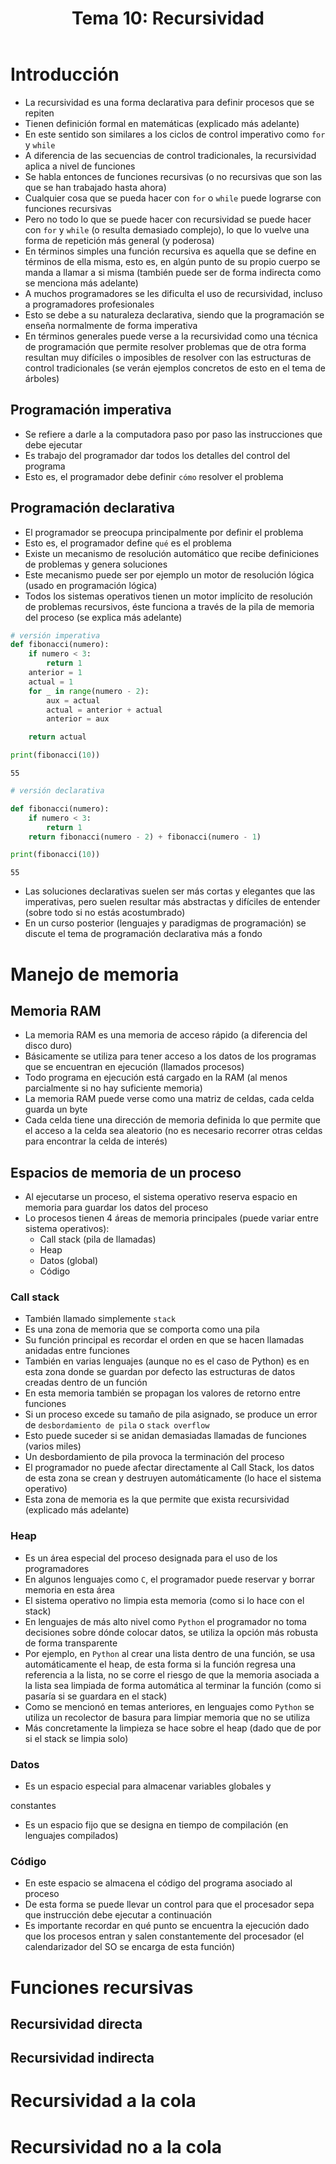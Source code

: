 #+title: Tema 10: Recursividad

* Introducción
- La recursividad es una forma declarativa para definir procesos que
  se repiten
- Tienen definición formal en matemáticas (explicado más adelante)
- En este sentido son similares a los ciclos de control imperativo como =for= y =while=
- A diferencia de las secuencias de control tradicionales, la recursividad aplica a nivel de funciones
- Se habla entonces de funciones recursivas (o no recursivas que son las que se han trabajado hasta ahora)
- Cualquier cosa que se pueda hacer con =for= o =while= puede
  lograrse con funciones recursivas
- Pero no todo lo que se puede hacer con recursividad se puede hacer
  con =for= y =while= (o resulta demasiado complejo), lo que lo vuelve una forma de repetición más general (y poderosa)
- En términos simples una función recursiva es aquella que se define en términos de ella misma, esto es, en algún punto de  su propio cuerpo se manda a llamar a si misma (también puede ser de forma indirecta como se menciona más adelante)
- A muchos programadores se les dificulta el uso de recursividad, incluso a programadores profesionales
- Esto se debe a su naturaleza declarativa, siendo que la programación se enseña normalmente de forma imperativa
- En términos generales puede verse a la recursividad como una técnica de programación que permite resolver problemas que de otra forma resultan muy difíciles o imposibles de resolver con las estructuras de control tradicionales (se verán ejemplos concretos de esto en el tema de árboles)

 
** Programación imperativa
- Se refiere a darle a la computadora paso por paso las instrucciones que debe ejecutar
- Es trabajo del programador dar todos los detalles del control del programa
- Esto es, el programador debe definir =cómo= resolver el problema

** Programación declarativa
- El programador se preocupa principalmente por definir el problema
- Esto es, el programador define =qué= es el problema
- Existe un mecanismo de resolución automático que recibe definiciones de problemas y genera soluciones
- Este mecanismo puede ser por ejemplo un motor de resolución lógica (usado en programación lógica)
- Todos los sistemas operativos tienen un motor implícito de resolución de problemas recursivos, éste funciona a través de la pila de memoria del proceso (se explica más adelante)

#+begin_src python :session *py* :results output :exports both :tangle /tmp/test.py
  # versión imperativa
  def fibonacci(numero):
      if numero < 3:
          return 1
      anterior = 1
      actual = 1
      for _ in range(numero - 2):
          aux = actual
          actual = anterior + actual
          anterior = aux

      return actual

  print(fibonacci(10))
#+end_src

#+RESULTS:
: 55

#+begin_src python :session *py* :results output :exports both :tangle /tmp/test.py
  # versión declarativa

  def fibonacci(numero):
      if numero < 3:
          return 1
      return fibonacci(numero - 2) + fibonacci(numero - 1)

  print(fibonacci(10))
#+end_src

#+RESULTS:
: 55

- Las soluciones declarativas suelen ser más cortas y elegantes que
  las imperativas, pero suelen resultar más abstractas y difíciles de
  entender (sobre todo si no estás acostumbrado)
- En un curso posterior (lenguajes y paradigmas de programación) se discute el tema de programación declarativa más a fondo

* Manejo de memoria 
** Memoria RAM
- La memoria RAM es una memoria de acceso rápido (a diferencia del disco duro)
- Básicamente se utiliza para tener acceso a los datos de los
  programas que se encuentran en ejecución (llamados procesos)
- Todo programa en ejecución está cargado en la RAM (al menos parcialmente si no hay suficiente memoria)
- La memoria RAM puede verse como una matriz de celdas, cada celda guarda un byte
- Cada celda tiene una dirección de memoria definida lo que permite
  que el acceso a la celda sea aleatorio (no es necesario recorrer otras celdas para encontrar la celda de interés)

** Espacios de memoria de un proceso
- Al ejecutarse un proceso, el sistema operativo reserva espacio en
  memoria para guardar los datos del proceso
- Lo procesos tienen 4 áreas de memoria principales (puede variar
  entre sistema operativos):
  + Call stack (pila de llamadas)
  + Heap
  + Datos (global)
  + Código

*** Call stack
- También llamado simplemente =stack=
- Es una zona de memoria que se comporta como una pila
- Su función principal es recordar el orden en que se hacen llamadas
  anidadas entre
  funciones
- También en varias lenguajes (aunque no es el caso de Python) es en
  esta zona donde se guardan por defecto las estructuras de datos
  creadas dentro de un función 
- En esta memoria también se propagan los valores de retorno entre
  funciones
- Si un proceso excede su tamaño de pila asignado, se produce un error
  de =desbordamiento de pila= o =stack overflow=
- Esto puede suceder si se anidan demasiadas llamadas de funciones
  (varios miles)
- Un desbordamiento de pila provoca la terminación del proceso
- El programador no puede afectar directamente al Call Stack, los
  datos de esta zona se crean y destruyen automáticamente (lo hace el
  sistema operativo)
- Esta zona de memoria es la que permite que exista recursividad
  (explicado más adelante)

*** Heap
- Es un área especial del proceso designada para el uso de los
  programadores
- En algunos lenguajes como =C=, el programador puede reservar y
  borrar memoria en esta área
- El sistema operativo no limpia esta memoria (como si lo hace con
  el stack)
- En lenguajes de más alto nivel como =Python= el programador no toma
  decisiones sobre dónde colocar datos, se utiliza la opción más
  robusta de forma transparente
- Por ejemplo, en =Python= al crear una lista dentro de una función,
  se usa automáticamente el heap, de esta forma si la función regresa
  una referencia a la lista, no se corre el riesgo de que la memoria
  asociada a la lista sea limpiada de forma automática al terminar la
  función (como si pasaría si se guardara en el stack)
- Como se mencionó en temas anteriores, en lenguajes como =Python= se
  utiliza un recolector de basura para limpiar memoria que no se
  utiliza
- Más concretamente la limpieza se hace sobre el heap (dado que de por
  si el stack se limpia solo)

*** Datos
- Es un espacio especial para almacenar variables globales y
constantes
- Es un espacio fijo que se designa en tiempo de compilación (en
  lenguajes compilados)

*** Código
- En este espacio se almacena el código del programa asociado al proceso
- De esta forma se puede llevar un control para que el procesador sepa que instrucción debe ejecutar a continuación
- Es importante recordar en qué punto se encuentra la ejecución dado
  que los procesos entran y salen constantemente del procesador (el
  calendarizador del SO se encarga de esta función)

* Funciones recursivas

** Recursividad directa

** Recursividad indirecta

* Recursividad a la cola 

* Recursividad no a la cola
